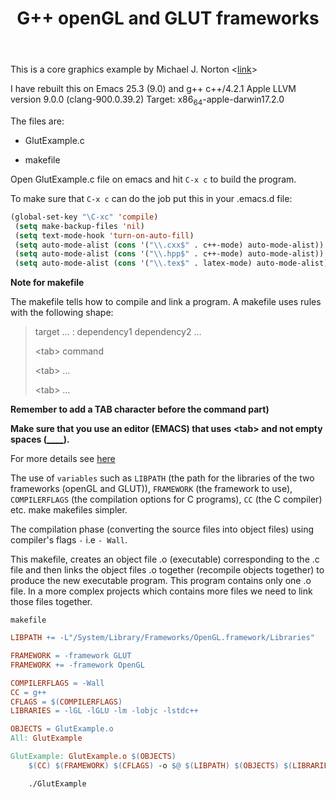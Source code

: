 #+Title: G++ openGL and GLUT frameworks

#+HTML_HEAD: <style type="text/css">.example {background-color: #000000; color: #000000;}</style>
#+HTML_HEAD: <style>pre.src {background-color: #000000; color: #e5e5e5;}</style>
#+HTML_HEAD: <style type="text/css">.example {background-color: #000000; color: #000000; color: #e5e5e5;}</style>

This is a core graphics example by Michael J. Norton <[[http://www.macdevcenter.com/pub/a/mac/2005/04/01/opengl.html%0A][link]]>

I have rebuilt this on Emacs 25.3 (9.0) and g++
c++/4.2.1
Apple LLVM version 9.0.0 (clang-900.0.39.2)
Target: x86_64-apple-darwin17.2.0

The files are:

 - GlutExample.c

 - makefile

Open GlutExample.c file on emacs and hit =C-x c= to build the program.

To make sure that =C-x c= can do the job put this in your .emacs.d
file:

#+BEGIN_SRC emacs-lisp
(global-set-key "\C-xc" 'compile)
 (setq make-backup-files 'nil)
 (setq text-mode-hook 'turn-on-auto-fill)
 (setq auto-mode-alist (cons '("\\.cxx$" . c++-mode) auto-mode-alist))
 (setq auto-mode-alist (cons '("\\.hpp$" . c++-mode) auto-mode-alist))
 (setq auto-mode-alist (cons '("\\.tex$" . latex-mode) auto-mode-alist))
#+END_SRC

*Note for makefile*

The makefile tells how to compile
and link a program.
A makefile uses rules with the following shape:

#+BEGIN_QUOTE
target … : dependency1 dependency2 …
       
<tab>  command
        
<tab>  …
        
<tab>  …

#+END_QUOTE

*Remember to add a TAB character before the command part)*

*Make sure that you use an editor (EMACS) that uses <tab> and not empty spaces (______).*

For more details see [[https://www.gnu.org/software/make/manual/make.html#Introduction][here]]

The use of =variables=  such as =LIBPATH= (the path for the libraries
of the two frameworks (openGL and GLUT)), =FRAMEWORK= (the framework
to use),
=COMPILERFLAGS= (the compilation options for C programs), =CC= (the C compiler) etc.  make makefiles simpler.

The compilation phase (converting the source files into object files)
using compiler's flags =-= i.e =- Wall=.

This makefile, creates an
object file .o (executable) corresponding to the .c file and then links the object
files .o together (recompile objects together) to produce the new executable program.
This program contains only one .o file. In a more complex projects
which contains more files we need to
link those files together.


=makefile=

#+BEGIN_SRC makefile
LIBPATH += -L"/System/Library/Frameworks/OpenGL.framework/Libraries"

FRAMEWORK = -framework GLUT
FRAMEWORK += -framework OpenGL

COMPILERFLAGS = -Wall
CC = g++
CFLAGS = $(COMPILERFLAGS)
LIBRARIES = -lGL -lGLU -lm -lobjc -lstdc++

OBJECTS = GlutExample.o
All: GlutExample

GlutExample: GlutExample.o $(OBJECTS)
	$(CC) $(FRAMEWORK) $(CFLAGS) -o $@ $(LIBPATH) $(OBJECTS) $(LIBRARIES)

	./GlutExample

#+END_SRC
